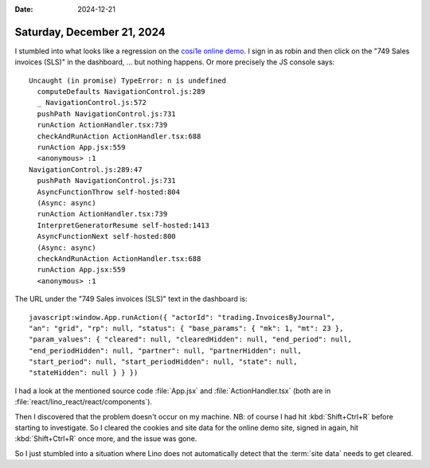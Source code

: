 :date: 2024-12-21

===========================
Saturday, December 21, 2024
===========================

I stumbled into what looks like a regression on the `cosi1e online demo
<https://cosi1e.lino-framework.org>`__. I sign in as robin and then click on the
"749 Sales invoices (SLS)" in the dashboard, ... but nothing happens. Or more
precisely the JS console says::

  Uncaught (in promise) TypeError: n is undefined
    computeDefaults NavigationControl.js:289
    _ NavigationControl.js:572
    pushPath NavigationControl.js:731
    runAction ActionHandler.tsx:739
    checkAndRunAction ActionHandler.tsx:688
    runAction App.jsx:559
    <anonymous> :1
  NavigationControl.js:289:47
    pushPath NavigationControl.js:731
    AsyncFunctionThrow self-hosted:804
    (Async: async)
    runAction ActionHandler.tsx:739
    InterpretGeneratorResume self-hosted:1413
    AsyncFunctionNext self-hosted:800
    (Async: async)
    checkAndRunAction ActionHandler.tsx:688
    runAction App.jsx:559
    <anonymous> :1

The URL under the "749 Sales invoices (SLS)" text in the dashboard is::

  javascript:window.App.runAction({ "actorId": "trading.InvoicesByJournal",
  "an": "grid", "rp": null, "status": { "base_params": { "mk": 1, "mt": 23 },
  "param_values": { "cleared": null, "clearedHidden": null, "end_period": null,
  "end_periodHidden": null, "partner": null, "partnerHidden": null,
  "start_period": null, "start_periodHidden": null, "state": null,
  "stateHidden": null } } })

I had a look at the mentioned source code :file:`App.jsx` and
:file:`ActionHandler.tsx` (both are in
:file:`react/lino_react/react/components`).

Then I discovered that the problem doesn't occur on my machine. NB: of course I
had hit :kbd:`Shift+Ctrl+R` before starting to investigate. So I cleared the
cookies and site data for the online demo site, signed in again, hit
:kbd:`Shift+Ctrl+R` once more, and the issue was gone.

So I just stumbled into a situation where Lino does not automatically detect
that the :term:`site data` needs to get cleared.
